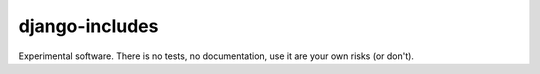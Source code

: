 django-includes
===============

Experimental software. There is no tests, no documentation, use it are your own risks (or don't).